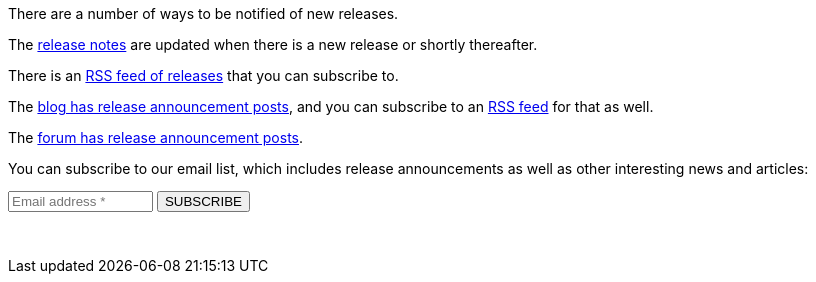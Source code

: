 There are a number of ways to be notified of new releases.

The link:/docs/v1/tech/release-notes[release notes] are updated when there is a new release or shortly thereafter.

There is an link:/docs/v1/tech/releases.xml[RSS feed of releases] that you can subscribe to.

The link:/blog[blog has release announcement posts], and you can subscribe to an link:/blog/feed.xml[RSS feed] for that as well.

The link:/community/forum/category/5/release[forum has release announcement posts].

You can subscribe to our email list, which includes release announcements as well as other interesting news and articles:

++++
<form action="https://fusionauth.us1.list-manage.com/subscribe/post?u=e49fa3727e80f8a81984ec45e&amp;id=82607f973e" method="POST" target="_blank">
  <input type="text" name="EMAIL" size="15" placeholder="Email address *" required>
  <input type="submit" class="orange button" name="GO" value="SUBSCRIBE">
  <!-- bot check -->
  <div style="position: absolute; left: -5000px;" aria-hidden="true"><input type="text" name="b_e49fa3727e80f8a81984ec45e_82607f973e" tabindex="-1" value=""></div>
  <p>&nbsp;</p>
</form>
++++

